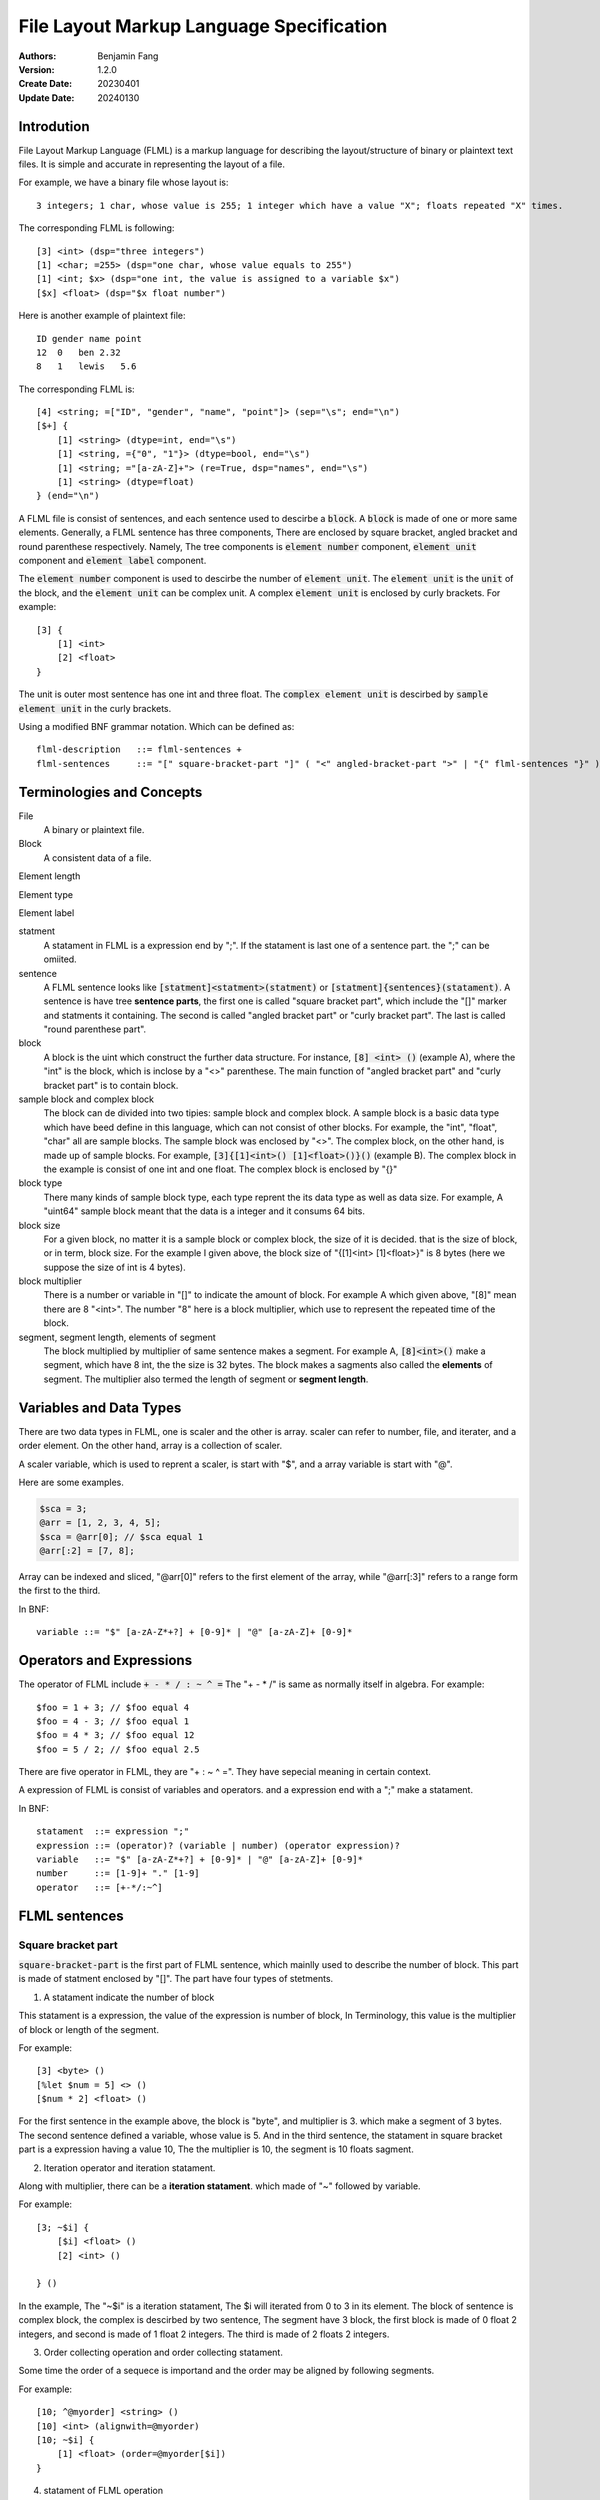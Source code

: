 ======================================================
File Layout Markup Language Specification
======================================================

:Authors: Benjamin Fang
:Version: 1.2.0
:Create Date: 20230401
:Update Date: 20240130


Introdution
======================

File Layout Markup Language (FLML) is a markup language for describing the
layout/structure of binary or plaintext text files. It is simple and accurate
in representing the layout of a file.

For example, we have a binary file whose layout is::

    3 integers; 1 char, whose value is 255; 1 integer which have a value "X"; floats repeated "X" times.

The corresponding FLML is following::

    [3] <int> (dsp="three integers")
    [1] <char; =255> (dsp="one char, whose value equals to 255")
    [1] <int; $x> (dsp="one int, the value is assigned to a variable $x")
    [$x] <float> (dsp="$x float number")

Here is another example of plaintext file::

    ID gender name point
    12  0   ben 2.32
    8   1   lewis   5.6

The corresponding FLML is::

    [4] <string; =["ID", "gender", "name", "point"]> (sep="\s"; end="\n")
    [$+] {
        [1] <string> (dtype=int, end="\s")
        [1] <string, ={"0", "1"}> (dtype=bool, end="\s")
        [1] <string; ="[a-zA-Z]+"> (re=True, dsp="names", end="\s")
        [1] <string> (dtype=float)
    } (end="\n")

A FLML file is consist of sentences, and each sentence used to descirbe a
:code:`block`. A :code:`block` is made of one or more same elements. Generally, 
a FLML sentence has three components, There are
enclosed by square bracket, angled bracket and round parenthese respectively.
Namely, The tree components is :code:`element number` component,
:code:`element unit` component and :code:`element label` component.

The :code:`element number` component is used to descirbe the number of :code:`element unit`.
The :code:`element unit` is the :code:`unit` of the block, and the :code:`element unit`
can be complex unit. A complex :code:`element unit` is enclosed by curly brackets.
For example::

    [3] {
        [1] <int>
        [2] <float>
    }

The unit is outer most sentence has one int and three float. The 
:code:`complex element unit` is
descirbed by :code:`sample element unit` in the curly brackets.

Using a modified BNF grammar notation. Which can be defined as::

    flml-description   ::= flml-sentences +
    flml-sentences     ::= "[" square-bracket-part "]" ( "<" angled-bracket-part ">" | "{" flml-sentences "}" ) "(" round-parenthese-part ")"


Terminologies and Concepts
============================

File
    A binary or plaintext file.

Block
    A consistent data of a file.

Element length

Element type

Element label

statment
    A statament in FLML is a expression end by ";". If the statament is last one of a sentence part. the ";" can be omiited.

sentence
    A FLML sentence looks like :code:`[statment]<statment>(statment)` or :code:`[statment]{sentences}(statament)`.
    A sentence is have tree **sentence parts**, the first one is called "square bracket part",
    which include the "[]" marker and statments it containing.
    The second is called "angled bracket part" or "curly bracket part". The last is called "round parenthese part".


block
    A block is the uint which construct the further data structure. For instance, :code:`[8] <int> ()` (example A),
    where the "int" is the block, which is inclose by a "<>" parenthese. The main function of "angled bracket part" and
    "curly bracket part" is to contain block.

sample block and complex block
    The block can de divided into two tipies: sample block and complex block. A sample block is
    a basic data type which have beed define in this language, which can not consist of other
    blocks. For example, the "int", "float", "char" all are sample blocks. The sample block was enclosed
    by "<>". The complex block, on the other hand, is made up of sample blocks. For example, :code:`[3]{[1]<int>() [1]<float>()}()` (example B).
    The complex block in the example is consist of one int and one float. The complex block is enclosed by
    "{}"

block type
    There many kinds of sample block type, each type reprent the its data type as well as data size. For example,
    A "uint64" sample block meant that the data is a integer and it consums 64 bits.

block size
    For a given block, no matter it is a sample block or complex block, the size of it is decided.
    that is the size of block, or in term, block size. For the example I given above, the block size
    of "{[1]<int> [1]<float>}" is 8 bytes (here we suppose the size of int is 4 bytes).


block multiplier
    There is a number or variable in "[]" to indicate the amount of block. For example A which given above,
    "[8]" mean there are 8 "<int>". The number "8" here is a block multiplier, which use to represent the
    repeated time of the block.

segment, segment length, elements of segment
    The block multiplied by multiplier of same sentence makes a segment. For example A, :code:`[8]<int>()` make a segment, which have 8 int,
    the the size is 32 bytes. The block makes a sagments also called the **elements** of segment. The multiplier also termed
    the length of segment or **segment length**.


Variables and Data Types
=============================

There are two data types in FLML, one is scaler and the other is array. scaler can refer to number, file, and iterater, and
a order element. On the other hand, array is a collection of scaler.

A scaler variable, which is used to reprent a scaler, is start with "$", and a array variable is start with
"@".

Here are some examples.

.. code::

    $sca = 3;
    @arr = [1, 2, 3, 4, 5];
    $sca = @arr[0]; // $sca equal 1
    @arr[:2] = [7, 8];

Array can be indexed and sliced, "@arr[0]" refers to the first element of the array, while "@arr[:3]" refers to
a range form the first to the third. 

In BNF::

    variable ::= "$" [a-zA-Z*+?] + [0-9]* | "@" [a-zA-Z]+ [0-9]*

Operators and Expressions
=============================

The operator of FLML include :code:`+ - * / : ~ ^ =` The "+ - * /" is same as normally
itself in algebra. For example::

    $foo = 1 + 3; // $foo equal 4
    $foo = 4 - 3; // $foo equal 1
    $foo = 4 * 3; // $foo equal 12
    $foo = 5 / 2; // $foo equal 2.5

There are five operator in FLML, they are "+ : ~ ^ =". They have sepecial meaning in certain context.

A expression of FLML is consist of variables and operators. and a expression end with a ";" make
a statament.

In BNF::

    statament  ::= expression ";"
    expression ::= (operator)? (variable | number) (operator expression)?
    variable   ::= "$" [a-zA-Z*+?] + [0-9]* | "@" [a-zA-Z]+ [0-9]*
    number     ::= [1-9]+ "." [1-9]
    operator   ::= [+-*/:~^]


FLML sentences
========================

Square bracket part
-----------------------

:code:`square-bracket-part` is the first part of FLML sentence, which mainlly used to describe the number of block.
This part is made of statment enclosed by "[]". The part have four types of stetments.

1. A statament indicate the number of block

This statament is a expression, the value of the expression is number of block, In Terminology, this value
is the multiplier of block or length of the segment.

For example::

    [3] <byte> ()
    [%let $num = 5] <> ()
    [$num * 2] <float> ()

For the first sentence in the example above, the block is "byte", and multiplier is 3.
which make a segment of 3 bytes. The second sentence defined a variable, whose value is 5.
And in the third sentence, the statament in square bracket part is a expression having a value 10,
The the multiplier is 10, the segment is 10 floats sagment. 


2. Iteration operator and iteration statament.

Along with multiplier, there can be a **iteration statament**. which made of "~" followed by variable.

For example::

    [3; ~$i] {
        [$i] <float> ()
        [2] <int> ()

    } ()

In the example, The "~$i" is a iteration statament, The $i will iterated from 0 to 3 in
its element. The block of sentence is complex block, the complex is descirbed by two sentence,
The segment have 3 block, the first block is made of 0 float 2 integers, and second is made of 1 float
2 integers. The third is made of 2 floats 2 integers.

3. Order collecting operation and order collecting statament. 

Some time the order of a sequece is importand and the order may be aligned by following segments.


For example::

    [10; ^@myorder] <string> ()
    [10] <int> (alignwith=@myorder)
    [10; ~$i] {
        [1] <float> (order=@myorder[$i])
    } 

4. statament of FLML operation

This kind of statament is operation of FLML, such as declear a variable, branch and loop and so on.

For example::

    [%let $var = 3]
    [%if $var == 2] {
        [1] <int>
    }

.. note::
    
    multi FLML statement can be writren within one square bracket.

In modified BNF, it can be descirbed as::

        square-bracket-part ::= (expression (";" "~"variable)? (";") "^"variable ) | other statament 


Angled bracket part
-----------------------

:code:`angled-bracket-part` is mainlly used to offered block information. It also have
some additional stataments.


1. a string represent block tpye.

For example::
    [1] <float> // block type is float
    [1] <uint32> // block type is int, whose size is 4 bytes


2. A statament only have a variable.

For example::

    [1] <int; $int_value>  // value of this block is stored in $int_value
    [3] <float; @float_values> //this segment have 3 float, the values of those floats were stored in @float_values

If the length of segment is one, the data type of variable should be scaler, otherwise, it should be a array.

There are a typea operator can be applied to this variable: accumulating operator "+".

"+" will keep the value already stored by the variable, and add the new value up to the original.

For example::

    [10] {
        [1] <int; +$sum>
    
    }
    
This will add 10 value to $sum.


3. Assign a value to the block

We can assign one or more value to a segment.

For example::

    [1] <int; =2>
    [4] <int; =[1,2,3,4]>
    [%let $a = 5]
    [%let @b = [1, 2, 3]]
    [1] <int; =$a>
    [3] <int; =@b>


4. A choices of block.

For example::

    [8] <char; =0> (dsp="this segment has 8 blocks, and the value of block is 0")
    [4] <int; ={0, 1}> (dsp="this segment have 4 int, the value of block should be either 0 or 1")


In modified BNF::

    angle-bracket-part ::= block-type (";" variable)? | (";" "+"variable) (";" ("=" | "=:") variable)? (";" "=" choices | range | value_list)?
    choices            ::= "{" elements "}"
    range              ::= "(" ("(" | "[") range-start ","  range-end ("]" | ")" ) ")"
    value_list         ::= "[" elements "]"
    elements           ::= variable ("," variable)*


curly-bracket-part
----------------------

When the :code:`block` is not a sample block type, such as int, float and so on, instead
it is some other :code:`segment`. the curly bracket is used to contain those segment. The
other applicaiton of curly-bracket-part is used for complex statments like :code:`[%if 1]{}()`.

1. used when block is a segment.

For example::

    [6] {
        [2] <bit> ()
        [3] <int> ()
    } (dsp="the block is sagment, the sagment is 2 bits and 3 int")


2. used when a complex statment introduced.

For example::

    [%for $i = 0; $i < 10; $i++] {
        [$i + 1] <int> ()
    } (dsp="$i changed from 0 to 9")

By the way, this example can be replace by other way::

    [10; ~$i] {
        [$i + 1] <int> ()
    } ()


round-parenthesis-part
-------------------------

:code:`round-parenthesis-part` contain labels that used to descirbe the :code:`segment` or :code:`block`.

For example::

    [1] <char; =2> (dsp="this is a example"; value="1 for fou, 2 for bar"; name="example-segment")


The lable is pre-defined by FLML, the user can define label themself by :code:`[%deflabel mylabe "this is my label"]<>()` too.


In modified BNF::

    description     ::= label-name "=" '"' value '"' (";" label-name "=" '"' value '"') *
    label-name      ::= [a-ZA-Z] +
    value           ::= [a-zA-z\s] +




Declearation of new variable
==============================
"%let" can be used to declear a new variable. For example::

    [%let $a = 3]

The new declear variable can initiated like what we do in example.

A variable can auto declear when it show up first time. For example::
    [1] <int; $bar>

The variable "$bar" is decleared and the value of the block is assigned to it.




Branch
========================

The Branch in FLML used key words :code:`%if %ifel %else`.

The usage is::

    [%if expression] {
        sentences
    } ()
    
    [%elif expression] {
        sentences
    } ()

    [%else] {
        sentences
    } ()




Loop
========================


1. The "for" loop

The usage of for statment is::

    [%for expression_a; expression_b; expression_c] {
        sentences
    } ()


The for loop is just like C's.

For example::

    [%let $sum = 0] <> ()
    [%for $i = 0; $i < 10; $i ++] {
        [$sum += $i] <> ()
    } ()


2. The "while" loop

The usage of while loop::

    [%while expression] {
        statments
    } ()




Function
============================

The way to define a function::

    [%deffunc $funname (arguments) returns] {
        sentences
    } ()

Here is an example::

    [%deffunc $myadd ($a, $b) $c] {

        [$c = $a + $b] <> ()
        [%return $c] <> () 

    } ()

The [%return] can be omitted.




Comment
===========================

1. comment like C language.

The comment in C style is acceptable.

Here is example::

    [1] <int> () //here is a comment
    
    //[3] <int> ()

    /*
        [3] {
            [5] {
                [5] <float> ()
            } ()
        } ()
    /*



2. segment comment.

"#" can be used for segment comment, to comment a segment.

For example::

    [# 10] {
        [1] <int> ()
        [1] <float> ()
    } ()




Omission
========================

A FLML must have a square bracket part. The angle bracket part and round
parenthesis part can be omiited if they have no contents.  

Examples::

    [%let $sum = 0]
    [%for $i = 0; $i < 10; $i++] {
        [$sum += $i]
    }




" " and ' ' in FLML
==============================

"" and '' can be used to parenthesis a string. The difference between them is that
the variable within "" would be extended, the other is not. The specifier like "\n", "\t"
would refer to a new line and tab respectively too.

For example::

    [%let $var = 3; %let @arr = [1, 2, 3]]
    [%mesg "\$var is $var"] //the mesg is: $var is 3
    [%mesg 'this is @aarr'] // the message is: this is @arr




Appendix
===========


Key words
-------------

All key words of FLML begain with "%".


* %let

    Declear a variable and initiate it.

    .. code::

        [%let $var = 12]
        [%let @arr = [1, 2, 3]]

* %if %elif %else

    Those three key words is used in loop.

    ..code ::

        [1] <int; $var>
        [%if $var > 10] {
            [10] <int>
        }
        [%elif $var == 10] {
            [5] <int>
        }

        [%else] {
            [1] <int>
        }


* %for

    To construct for loop sentence.

    .. code::

        [%let $var = 10]
        [%for ($i = 0;$i < 10; $i += 1)] {
            [$var]
        }

    If no other stataments, the parenthesis of "%for" can be omiited.


* %while

    To make whild loop sentence.

    .. code::

        [$let $var = 10; %let $summ = 0]
        [%while $var > 0] {
            [1] <int; +$summ>
            [$var -= 1]
        }


* %break %continue

    Those key words used in loop.

* %assert

    Assert a statament.

    .. code::

        [%assert $var == 0]

* %error

    Give error information.

    .. code::

        [%error "this is a error"]

* %mesg

    Give a message.

    [%mesg "this a message"]


* %deffunc %return

    When use "%deffunc" to define a function, all "[]" can be omitted.
    The arguments of function put into a parenthesis and saperated by commer.
    Then the variable will be return followed the arguments. The "%return" statament
    can be omiited.
    function should be defined before refered to. You can declear the function first and
    then define it later like C language.

    .. code::

        [%deffunc %myfunc ($var_a, $var_b) $data_out]

        [%let $a = 13; %let $b = 14; %let $c = $myfunc($a, $b)]
        [$mesg "the value of \$c is $c"]
        [$c]<float>

        [%deffunc %myfunc ($var_a, $var_b) $data_out] {
        
            %let $c = $var_a + $var_b;
            $data_out = $c;
            %return %data_out; // can be omitted
        }


* %info

    Give information, Generally, use it to offer information about whole file.

    .. code::

        [%info](dsp="a binary file"; filetype="binary"; endianness="little")


* %file

    declear a variable which refer to a file.

    .. code::

        [%file $file_var "file description" "file_name"]
    
    The "file name" can be omiited.

* %parse

    To parse an array. 

    .. code::

        [100]<byte; @data_a>
        [%let @data_b = %transform(@data_b)]

        [%parse @data_b] {

            sentences
        
        }


    The original data in the file maybe need some transform and the transformed data
    have acctual meaning. When is the time "%parse" works.


* %deflabel

    Used to define a new label user itself.

    .. code::

        [%deflabel newlabel "this is a new label used to express new attribute"]

.. * %define

.. * %include

.. * %extern


Block type
-------------------------

* integer

    The block type of integer include::

        <int8> <uint8> <char>
        <int16> <uint16> <short>
        <int32> <uint32> <int>
        <int64> <uint64> <long>

* float

    .. code::

        <float> <float32> <float64> <double>

* bytes

    .. code::

        <byte>

* bit

    .. code::
    
        <bit>

* Plaintext.

    .. code::

        <char> <string> <ascii>

    the :code:`<ascii>` was used to reprent asscii code, the block/unit consums 1 byte.


Built in functions
-------------------------

* $abs

    .. code::

            %let $a = -2;
            %let $b = $abs($a); // $b equal 2

* $floor

    .. code::

        %let $a = $floor(10 / 3); // $a equal 3

* $ceil

    .. code::

        %let $a = $ceil(10 / 3); // $a equal 4

* $mod
    
    .. code::
        
        %let $a = $mod(10, 3); // $a equal 1

* $sum

    .. code::

        %let @arr = [1, 2, 3];
        %let $ss = $sum(@arr); // $ss equal 6

* $append

    .. code::

        %let @arr = [1, 2, 3];
        %let $a = 4;
        $append(@arr, $a); // @arr is [1, 2, 3, 4]

* $pop

    .. code::

        %let @arr = [1, 2, 3];
        %let $a = $pop(@arr); // @arr is [1, 2], $a equal 3

* $length

    .. code::

        %let @arr = [1, 2, 3];
        %let $a = $length(@arr); // $a is 3


* $getorder

    Get the order of a file or array.

    .. code::

        %file $test_file "a test file"
        %let @order = $getorder($test_file); // @order represent the order of file.


* $filelinenum

    Return the line number of a plaintext file.

* $filesize

    Return size of file.


Standard lables
--------------------------

* dsp

    Description of segment. This label is used for general popurse and have no limitation.
    The value is a string.

    .. code::

        dsp="string"

* ele-dsp

    Description the element of segment. The value is string.

    .. code::

        dsp="string"

* value-dsp  value

    Description the mean of each value.

    .. code::

        [1] <char; ={0, 1, 2}> (value-dsp="descripiton of value"; value={0: "dsp one", 1: "dsp two", 2: "des three"})


* NA

    Value to indicate NA.

* name id

    name of segment.

* filetype

    File type, vlaue is "binary" or "plaintext".

* endianness

    endianness of file, value is "little" or "big".

* alignwith order

    The order which the block refer to.

    .. code::

        [%file $myfile "my file"]
        [%let $filelen = $filelinenum($myfile)]
        [@let @order = $getorder($myfile)]
        [1] <int> (order=@order[0])
        [$filelen] <float> (alignwith=@order)


* value-alignwith

* relatedto


* datatype

    Used in plaintext descripiton, reprent the data type of block.

* sep

    Used in plaintext descripiton, the seperator between elements of segment.

* end

    Used in plaintext descripiton, reprent the end of segment.

* encode

    Used in plaintext descripiton, reprent the encoding type of plaintext.

* re

    Used in plaintext descripiton, indicate whether the regular express is used or not.

* role

* bitorder

* BitBlockOri

Specicial variable
------------------------

* $*

    This variable refer to a range [0, infinity).

* $+

    This variable refer to a range [1, infinity).

* $?

    This variable refer to a value, which is 0 or 1.

* $NA $NONE $UNKNOW

    The variable means that the value is not known.

* $WHITESPACE

    Refer to "\s" or "\t".

* $EOF

    Refer to End Of File.

* $NEWLINE

    Refer to "\n".

* $TAB

    Refer to "\t".

* @CMDARGS

    Refer to a array, which store arguments of command line. This is defined for future usage.

* $INF $INF_POS $INF_NEG

    Refer to a infinity value.

* $TRUE

    Refer to true.

* $FAUSE

    Refer to false.
